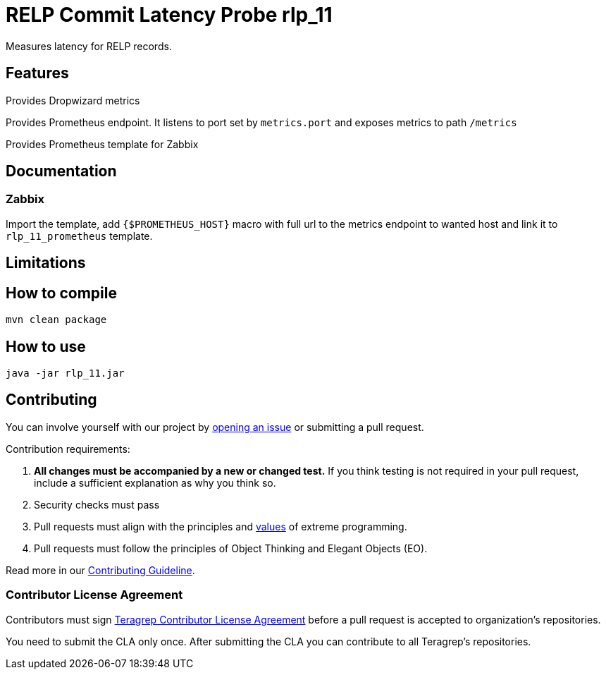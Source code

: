=  RELP Commit Latency Probe rlp_11

Measures latency for RELP records.

== Features

Provides Dropwizard metrics

Provides Prometheus endpoint. It listens to port set by `metrics.port` and exposes metrics to path `/metrics`

Provides Prometheus template for Zabbix

== Documentation

=== Zabbix

Import the template, add `{$PROMETHEUS_HOST}` macro with full url to the metrics endpoint to wanted host and link it to `rlp_11_prometheus` template.

== Limitations

== How to compile

[source]
----
mvn clean package
----

== How to use

[source]
----
java -jar rlp_11.jar
----

== Contributing

You can involve yourself with our project by https://github.com/teragrep/rlp_11/issues/new/choose[opening an issue] or submitting a pull request.

Contribution requirements:

. *All changes must be accompanied by a new or changed test.* If you think testing is not required in your pull request, include a sufficient explanation as why you think so.
. Security checks must pass
. Pull requests must align with the principles and http://www.extremeprogramming.org/values.html[values] of extreme programming.
. Pull requests must follow the principles of Object Thinking and Elegant Objects (EO).

Read more in our https://github.com/teragrep/teragrep/blob/main/contributing.adoc[Contributing Guideline].

=== Contributor License Agreement

Contributors must sign https://github.com/teragrep/teragrep/blob/main/cla.adoc[Teragrep Contributor License Agreement] before a pull request is accepted to organization's repositories.

You need to submit the CLA only once. After submitting the CLA you can contribute to all Teragrep's repositories.
